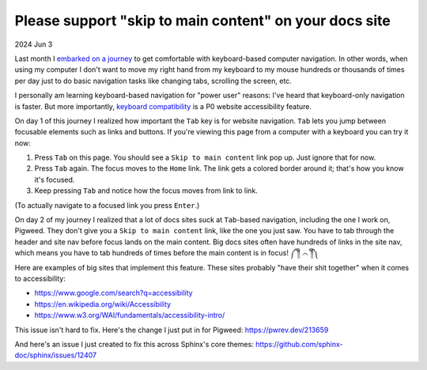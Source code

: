 .. _skip:

=======================================================
Please support "skip to main content" on your docs site
=======================================================

2024 Jun 3

.. _embarked on a journey: https://biodigitaljazz.net/blog/pcrowdoodle.html

Last month I `embarked on a journey`_ to get comfortable with keyboard-based
computer navigation. In other words, when using my computer I don't want to
move my right hand from my keyboard to my mouse hundreds or thousands of times
per day just to do basic navigation tasks like changing tabs, scrolling the
screen, etc.

I personally am learning keyboard-based navigation for "power user" reasons:
I've heard that keyboard-only navigation is faster. But more importantly,
`keyboard compatibility <https://www.w3.org/WAI/perspective-videos/keyboard/>`_
is a P0 website accessibility feature.

On day 1 of this journey I realized how important the ``Tab`` key is for
website navigation. ``Tab`` lets you jump between focusable elements
such as links and buttons. If you're viewing this page from a computer with
a keyboard you can try it now:

1. Press ``Tab`` on this page. You should see a ``Skip to main content``
   link pop up. Just ignore that for now.
2. Press ``Tab`` again. The focus moves to the ``Home`` link. The link
   gets a colored border around it; that's how you know it's focused.
3. Keep pressing ``Tab`` and notice how the focus moves from link to link.

(To actually navigate to a focused link you press ``Enter``.)

On day 2 of my journey I realized that a lot of docs sites suck at
``Tab``-based navigation, including the one I work on, Pigweed. They don't
give you a ``Skip to main content`` link, like the one you just saw. You have
to tab through the header and site nav before focus lands on the main content.
Big docs sites often have hundreds of links in the site nav, which means you
have to tab hundreds of times before the main content is in focus! ༼ ༎ຶ ෴ ༎ຶ༽

Here are examples of big sites that implement this feature. These sites
probably "have their shit together" when it comes to accessibility:

* https://www.google.com/search?q=accessibility
* https://en.wikipedia.org/wiki/Accessibility
* https://www.w3.org/WAI/fundamentals/accessibility-intro/

This issue isn't hard to fix. Here's the change I just put in for
Pigweed: https://pwrev.dev/213659

And here's an issue I just created to fix this across Sphinx's core themes:
https://github.com/sphinx-doc/sphinx/issues/12407
